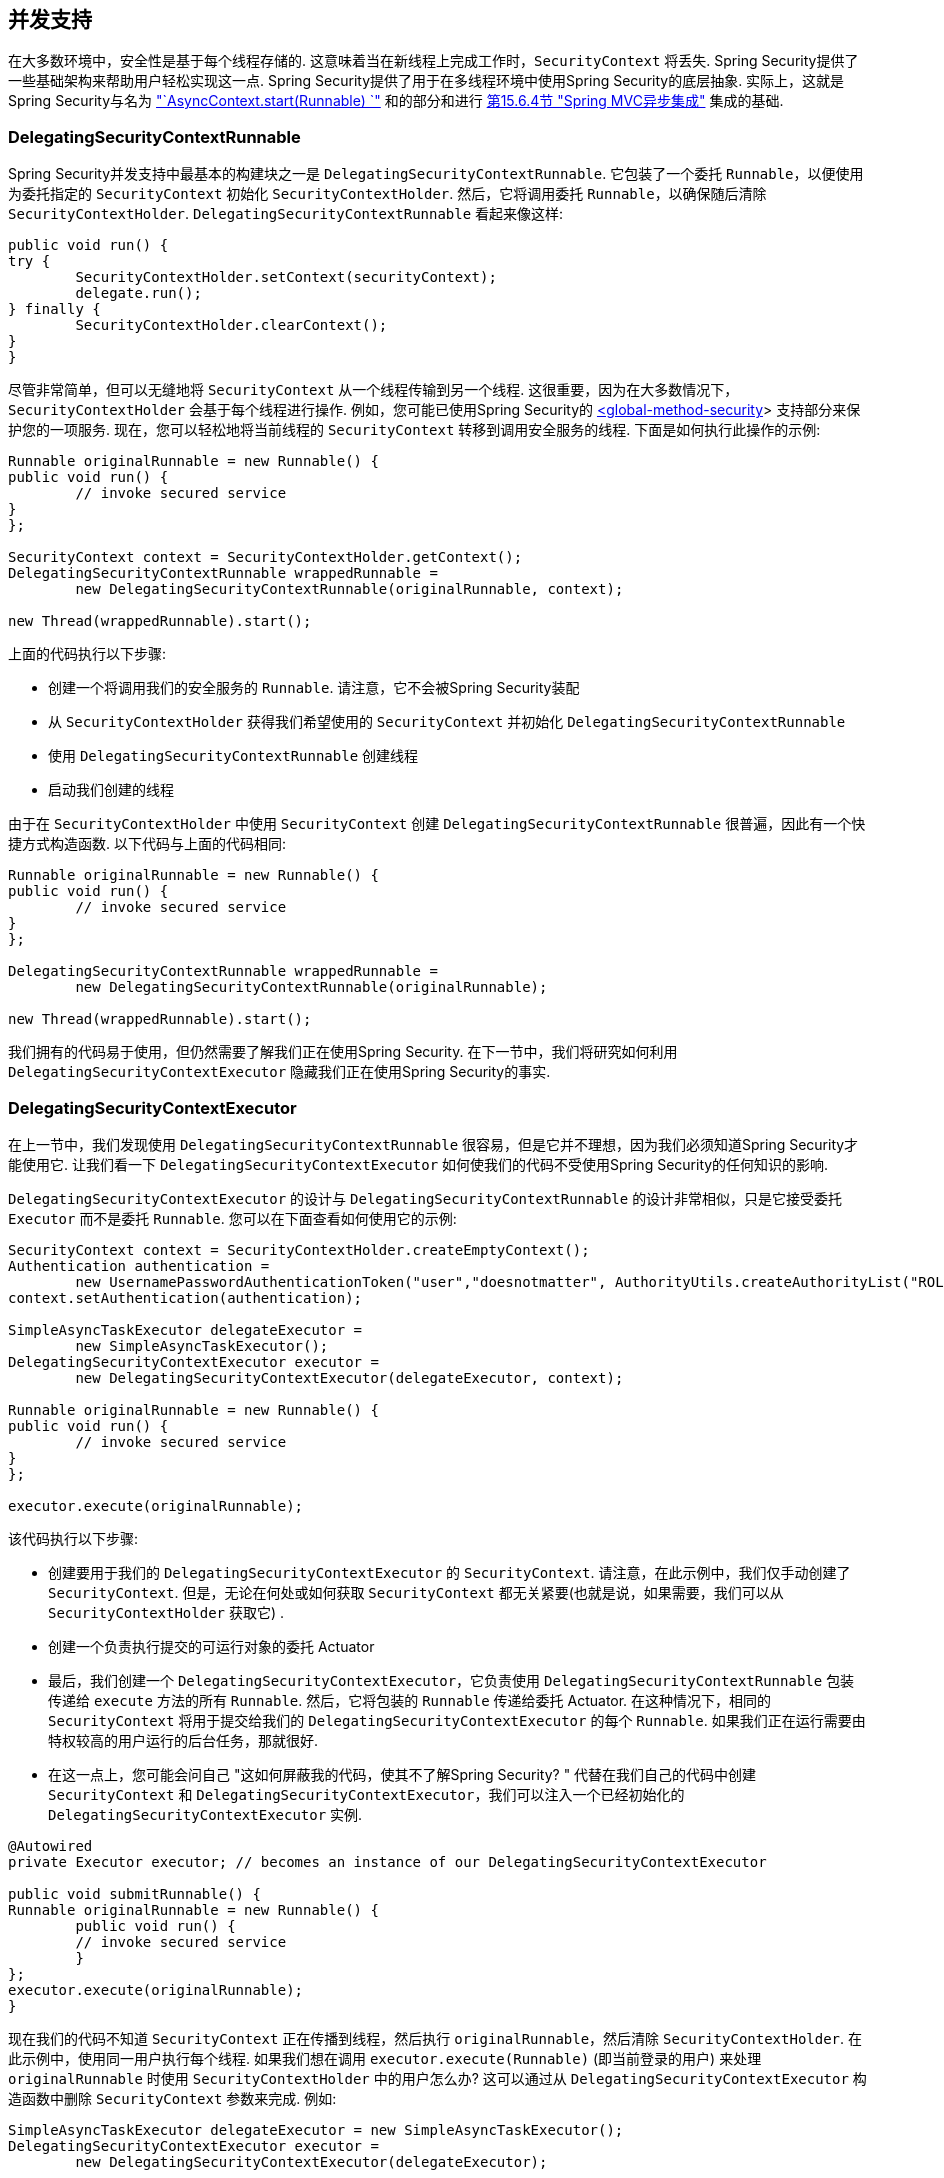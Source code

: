 [[concurrency]]
== 并发支持

在大多数环境中，安全性是基于每个线程存储的.  这意味着当在新线程上完成工作时，`SecurityContext` 将丢失.  Spring Security提供了一些基础架构来帮助用户轻松实现这一点.
Spring Security提供了用于在多线程环境中使用Spring Security的底层抽象.  实际上，这就是Spring Security与名为 <<servletapi-start-runnable,"`AsyncContext.start(Runnable) `">> 和的部分和进行 <<mvc-async,第15.6.4节 "Spring MVC异步集成">> 集成的基础.

=== DelegatingSecurityContextRunnable

Spring Security并发支持中最基本的构建块之一是 `DelegatingSecurityContextRunnable`.  它包装了一个委托 `Runnable`，以便使用为委托指定的 `SecurityContext` 初始化 `SecurityContextHolder`.  然后，它将调用委托 `Runnable`，以确保随后清除 `SecurityContextHolder`.  `DelegatingSecurityContextRunnable` 看起来像这样:

[source,java]
----
public void run() {
try {
	SecurityContextHolder.setContext(securityContext);
	delegate.run();
} finally {
	SecurityContextHolder.clearContext();
}
}
----

尽管非常简单，但可以无缝地将 `SecurityContext` 从一个线程传输到另一个线程.  这很重要，因为在大多数情况下，`SecurityContextHolder` 会基于每个线程进行操作.  例如，您可能已使用Spring Security的 <<nsa-global-method-security,<global-method-security>>> 支持部分来保护您的一项服务.
现在，您可以轻松地将当前线程的 `SecurityContext` 转移到调用安全服务的线程.  下面是如何执行此操作的示例:

[source,java]
----
Runnable originalRunnable = new Runnable() {
public void run() {
	// invoke secured service
}
};

SecurityContext context = SecurityContextHolder.getContext();
DelegatingSecurityContextRunnable wrappedRunnable =
	new DelegatingSecurityContextRunnable(originalRunnable, context);

new Thread(wrappedRunnable).start();
----

上面的代码执行以下步骤:

* 创建一个将调用我们的安全服务的 `Runnable`. 请注意，它不会被Spring Security装配
* 从 `SecurityContextHolder` 获得我们希望使用的 `SecurityContext` 并初始化 `DelegatingSecurityContextRunnable`
* 使用 `DelegatingSecurityContextRunnable` 创建线程
* 启动我们创建的线程

由于在 `SecurityContextHolder` 中使用 `SecurityContext` 创建 `DelegatingSecurityContextRunnable` 很普遍，因此有一个快捷方式构造函数. 以下代码与上面的代码相同:

[source,java]
----
Runnable originalRunnable = new Runnable() {
public void run() {
	// invoke secured service
}
};

DelegatingSecurityContextRunnable wrappedRunnable =
	new DelegatingSecurityContextRunnable(originalRunnable);

new Thread(wrappedRunnable).start();
----

我们拥有的代码易于使用，但仍然需要了解我们正在使用Spring Security. 在下一节中，我们将研究如何利用 `DelegatingSecurityContextExecutor` 隐藏我们正在使用Spring Security的事实.

=== DelegatingSecurityContextExecutor

在上一节中，我们发现使用 `DelegatingSecurityContextRunnable` 很容易，但是它并不理想，因为我们必须知道Spring Security才能使用它.  让我们看一下 `DelegatingSecurityContextExecutor` 如何使我们的代码不受使用Spring Security的任何知识的影响.

`DelegatingSecurityContextExecutor` 的设计与 `DelegatingSecurityContextRunnable` 的设计非常相似，只是它接受委托 `Executor` 而不是委托 `Runnable`.  您可以在下面查看如何使用它的示例:

[source,java]
----
SecurityContext context = SecurityContextHolder.createEmptyContext();
Authentication authentication =
	new UsernamePasswordAuthenticationToken("user","doesnotmatter", AuthorityUtils.createAuthorityList("ROLE_USER"));
context.setAuthentication(authentication);

SimpleAsyncTaskExecutor delegateExecutor =
	new SimpleAsyncTaskExecutor();
DelegatingSecurityContextExecutor executor =
	new DelegatingSecurityContextExecutor(delegateExecutor, context);

Runnable originalRunnable = new Runnable() {
public void run() {
	// invoke secured service
}
};

executor.execute(originalRunnable);
----

该代码执行以下步骤:

* 创建要用于我们的 `DelegatingSecurityContextExecutor` 的 `SecurityContext`.  请注意，在此示例中，我们仅手动创建了 `SecurityContext`.  但是，无论在何处或如何获取 `SecurityContext` 都无关紧要(也就是说，如果需要，我们可以从 `SecurityContextHolder` 获取它) .
* 创建一个负责执行提交的可运行对象的委托 Actuator
* 最后，我们创建一个 `DelegatingSecurityContextExecutor`，它负责使用 `DelegatingSecurityContextRunnable` 包装传递给 `execute` 方法的所有 `Runnable`.  然后，它将包装的 `Runnable` 传递给委托 Actuator.  在这种情况下，相同的 `SecurityContext` 将用于提交给我们的 `DelegatingSecurityContextExecutor` 的每个 `Runnable`.  如果我们正在运行需要由特权较高的用户运行的后台任务，那就很好.
* 在这一点上，您可能会问自己 "这如何屏蔽我的代码，使其不了解Spring Security? " 代替在我们自己的代码中创建 `SecurityContext` 和 `DelegatingSecurityContextExecutor`，我们可以注入一个已经初始化的 `DelegatingSecurityContextExecutor` 实例.

[source,java]
----
@Autowired
private Executor executor; // becomes an instance of our DelegatingSecurityContextExecutor

public void submitRunnable() {
Runnable originalRunnable = new Runnable() {
	public void run() {
	// invoke secured service
	}
};
executor.execute(originalRunnable);
}
----

现在我们的代码不知道 `SecurityContext` 正在传播到线程，然后执行 `originalRunnable`，然后清除 `SecurityContextHolder`.  在此示例中，使用同一用户执行每个线程.
如果我们想在调用 `executor.execute(Runnable)` (即当前登录的用户) 来处理 `originalRunnable` 时使用 `SecurityContextHolder` 中的用户怎么办?  这可以通过从 `DelegatingSecurityContextExecutor` 构造函数中删除 `SecurityContext` 参数来完成.  例如:

[source,java]
----
SimpleAsyncTaskExecutor delegateExecutor = new SimpleAsyncTaskExecutor();
DelegatingSecurityContextExecutor executor =
	new DelegatingSecurityContextExecutor(delegateExecutor);
----

现在，无论何时执行 `executor.execute(Runnable)`，都首先由 `SecurityContextHolder` 获得 `SecurityContext`，然后使用该 `SecurityContext` 创建我们的 `DelegatingSecurityContextRunnable`.  这意味着我们将使用用于调用 `executor.execute(Runnable)` 代码的同一用户执行 `Runnable`.

=== Spring Security Concurrency Classes
有关与Java并发API和Spring Task抽象的其他集成，请参考Javadoc.  一旦您理解了先前的代码，它们就非常不言自明.

* DelegatingSecurityContextCallable
* DelegatingSecurityContextExecutor
* DelegatingSecurityContextExecutorService
* DelegatingSecurityContextRunnable
* DelegatingSecurityContextScheduledExecutorService
* DelegatingSecurityContextSchedulingTaskExecutor
* DelegatingSecurityContextAsyncTaskExecutor
* DelegatingSecurityContextTaskExecutor
* DelegatingSecurityContextTaskScheduler
